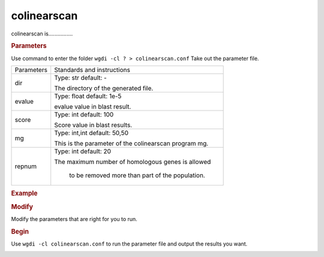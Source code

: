 colinearscan
------------

colinearscan is................

.. image :: _static/5.png
   
.. rubric:: Parameters


Use command to enter the folder ``wgdi -cl ? > colinearscan.conf`` Take out the parameter file.

.. image :: _static/colinearscan.png

.. tabularcolumns:: column spec

================ ========================================================================
Parameters        Standards and instructions
---------------- ------------------------------------------------------------------------
dir               Type: str    default: -
              
                  The directory of the generated file.
---------------- ------------------------------------------------------------------------ 
evalue            Type: float    default: 1e-5

                  evalue value in blast result.
---------------- ------------------------------------------------------------------------         
score             Type: int    default: 100
				  
                  Score value in blast results.
---------------- ------------------------------------------------------------------------  
mg                Type: int,int    default: 50,50

                  This is the parameter of the colinearscan program mg.
---------------- ------------------------------------------------------------------------ 
repnum            Type: int    default: 20
				  
                  The maximum number of homologous genes is allowed 
				  
				  to be removed more than part of the population.
================ ========================================================================

.. rubric:: Example

.. rubric:: Modify

Modify the parameters that are right for you to run.

.. rubric:: Begin

Use ``wgdi -cl colinearscan.conf`` to run the parameter file and output the results you want.

.. image :: _static/1.png
   :align: left